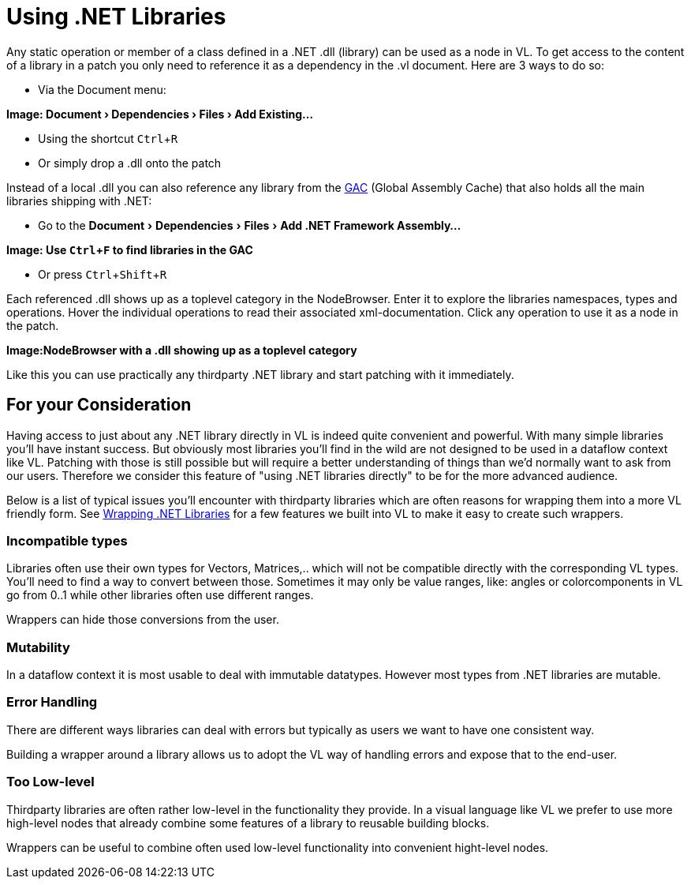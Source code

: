 :experimental:
= Using .NET Libraries

Any static operation or member of a class defined in a .NET .dll (library) can be used as a node in VL. To get access to the content of a library in a patch you only need to reference it as a dependency in the .vl document. Here are 3 ways to do so:

* Via the Document menu:

*Image: menu:Document[Dependencies > Files > Add Existing...]*

* Using the shortcut kbd:[Ctrl + R]
* Or simply drop a .dll onto the patch 

Instead of a local .dll you can also reference any library from the link:https://docs.microsoft.com/en-us/dotnet/framework/app-domains/gac[GAC] (Global Assembly Cache) that also holds all the main libraries shipping with .NET:

* Go to the menu:Document[Dependencies > Files > Add .NET Framework Assembly...]

*Image: Use kbd:[Ctrl + F] to find libraries in the GAC*

* Or press kbd:[Ctrl + Shift + R]

Each referenced .dll shows up as a toplevel category in the NodeBrowser. Enter it to explore the libraries namespaces, types and operations. Hover the individual operations to read their associated xml-documentation. Click any operation to use it as a node in the patch.

*Image:NodeBrowser with a .dll showing up as a toplevel category*

Like this you can use practically any thirdparty .NET library and start patching with it immediately. 

== For your Consideration
Having access to just about any .NET library directly in VL is indeed quite convenient and powerful. With many simple libraries you'll have instant success. But obviously most libraries you'll find in the wild are not designed to be used in a dataflow context like VL. Patching with those is still possible but will require a better understanding of things than we'd normally want to ask from our users. Therefore we consider this feature of "using .NET libraries directly" to be for the more advanced audience. 

Below is a list of typical issues you'll encounter with thirdparty libraries which are often reasons for wrapping them into a more VL friendly form. See link:/reference/libraries/patching-libraries.adoc[Wrapping .NET Libraries] for a few features we built into VL to make it easy to create such wrappers.

=== Incompatible types
Libraries often use their own types for Vectors, Matrices,.. which will not be compatible directly with the corresponding VL types. You'll need to find a way to convert between those. Sometimes it may only be value ranges, like: angles or colorcomponents in VL go from 0..1 while other libraries often use different ranges. 

Wrappers can hide those conversions from the user.

=== Mutability
In a dataflow context it is most usable to deal with immutable datatypes. However most types from .NET libraries are mutable.

=== Error Handling
There are different ways libraries can deal with errors but typically as users we want to have one consistent way. 

Building a wrapper around a library allows us to adopt the VL way of handling errors and expose that to the end-user. 

=== Too Low-level
Thirdparty libraries are often rather low-level in the functionality they provide. In a visual language like VL we prefer to use more high-level nodes that already combine some features of a library to reusable building blocks. 

Wrappers can be useful to combine often used low-level functionality into convenient hight-level nodes.

